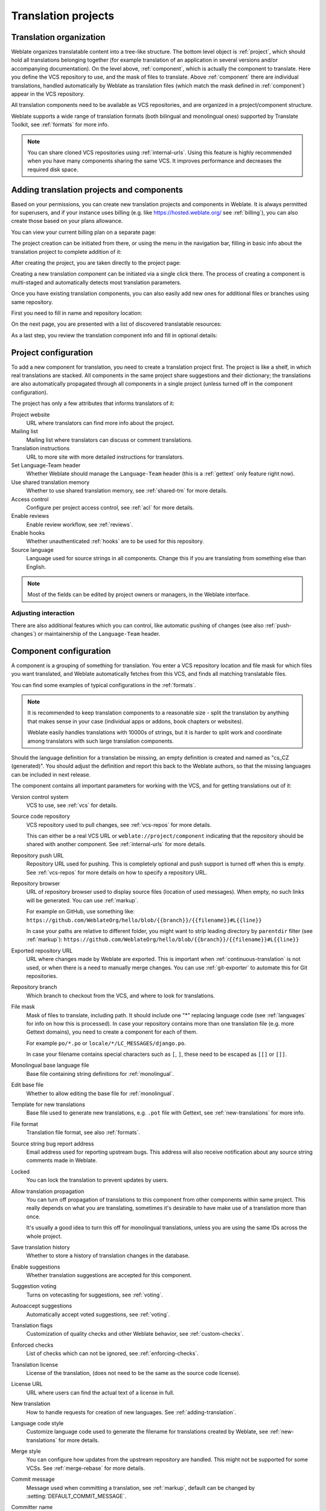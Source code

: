 Translation projects
====================

Translation organization
------------------------

Weblate organizes translatable content into a tree-like structure. The bottom level
object is :ref:`project`, which should hold all translations belonging
together (for example translation of an application in several versions
and/or accompanying documentation). On the level above, :ref:`component`, which is
actually the component to translate. Here you define the VCS repository to use, and
the mask of files to translate. Above :ref:`component` there are individual
translations, handled automatically by Weblate as translation
files (which match the mask defined in :ref:`component`) appear in the VCS repository.

All translation components need to be available as VCS repositories, and are
organized in a project/component structure.

Weblate supports a wide range of translation formats (both bilingual and
monolingual ones) supported by Translate Toolkit, see :ref:`formats` for more
info.

.. note::

    You can share cloned VCS repositories using :ref:`internal-urls`. Using
    this feature is highly recommended when you have many
    components sharing the same VCS. It improves performance and decreases
    the required disk space.

.. _adding-projects:

Adding translation projects and components
------------------------------------------

.. versionchanged:: 3.2

   Since the 3.2 release the interface for adding projects and components is
   included in Weblate, and no longer requires you to use
   :ref:`admin-interface`.

.. versionchanged:: 3.4

   As of 3.4, the process of adding components is multi staged, with
   automated discovery of most parameters.

Based on your permissions, you can create new translation projects
and components in Weblate. It is always permitted for superusers, and if your
instance uses billing (e.g. like https://hosted.weblate.org/ see
:ref:`billing`), you can also create those based on your plans allowance.

You can view your current billing plan on a separate page:

.. image:: /images/user-billing.png

The project creation can be initiated from there, or using the menu in the navigation
bar, filling in basic info about the translation project to complete addition of it:

.. image:: /images/user-add-project.png

After creating the project, you are taken directly to the project page:

.. image:: /images/user-add-project-done.png

Creating a new translation component can be initiated via a single click there.
The process of creating a component is multi-staged and automatically detects most
translation parameters.

Once you have existing translation components, you can also easily add new ones
for additional files or branches using same repository.

First you need to fill in name and repository location:

.. image:: /images/user-add-component-init.png

On the next page, you are presented with a list of discovered translatable resources:

.. image:: /images/user-add-component-discovery.png

As a last step, you review the translation component info and fill
in optional details:

.. image:: /images/user-add-component.png

.. seealso::

      :ref:`admin-interface`,
      :ref:`project`,
      :ref:`component`

.. _project:

Project configuration
---------------------

To add a new component for translation, you need to create a translation project first.
The project is like a shelf, in which real translations are stacked. All
components in the same project share suggestions and their dictionary; the
translations are also automatically propagated through all components in a single
project (unless turned off in the component configuration).

The project has only a few attributes that informs translators of it:

Project website
    URL where translators can find more info about the project.
Mailing list
    Mailing list where translators can discuss or comment translations.
Translation instructions
    URL to more site with more detailed instructions for translators.
Set Language-Team header
    Whether Weblate should manage the ``Language-Team`` header (this is a
    :ref:`gettext` only feature right now).
Use shared translation memory
    Whether to use shared translation memory, see :ref:`shared-tm` for more details.
Access control
    Configure per project access control, see :ref:`acl` for more details.
Enable reviews
    Enable review workflow, see :ref:`reviews`.
Enable hooks
    Whether unauthenticated :ref:`hooks` are to be used for this repository.
Source language
    Language used for source strings in all components. Change this if you are
    translating from something else than English.

.. note::

    Most of the fields can be edited by project owners or managers, in the
    Weblate interface.

Adjusting interaction
+++++++++++++++++++++

There are also additional features which you can control, like automatic
pushing of changes (see also :ref:`push-changes`) or maintainership of the
``Language-Team`` header.

.. _component:

Component configuration
-----------------------

A component is a grouping of something for translation. You enter a VCS repository location
and file mask for which files you want translated, and Weblate automatically fetches from this VCS,
and finds all matching translatable files.

You can find some examples of typical configurations in the :ref:`formats`.

.. note::

    It is recommended to keep translation components to a reasonable size - split
    the translation by anything that makes sense in your case (individual
    apps or addons, book chapters or websites).

    Weblate easily handles translations with 10000s of strings, but it is harder
    to split work and coordinate among translators with such large translation components.

Should the language definition for a translation be missing, an empty definition is
created and named as "cs_CZ (generated)". You should adjust the definition and
report this back to the Weblate authors, so that the missing languages can be included in
next release.

The component contains all important parameters for working with the VCS, and
for getting translations out of it:

Version control system
    VCS to use, see :ref:`vcs` for details.
Source code repository
    VCS repository used to pull changes, see :ref:`vcs-repos` for more details.

    This can either be a real VCS URL or ``weblate://project/component``
    indicating that the repository should be shared with another component.
    See :ref:`internal-urls` for more details.
Repository push URL
    Repository URL used for pushing. This is completely optional and push
    support is turned off when this is empty. See :ref:`vcs-repos` for more
    details on how to specify a repository URL.
Repository browser
    URL of repository browser used to display source files (location of used messages).
    When empty, no such links will be generated. You can use :ref:`markup`.

    For example on GitHub, use something like:
    ``https://github.com/WeblateOrg/hello/blob/{{branch}}/{{filename}}#L{{line}}``

    In case your paths are relative to different folder, you might want to strip leading
    directory by ``parentdir`` filter (see :ref:`markup`):
    ``https://github.com/WeblateOrg/hello/blob/{{branch}}/{{filename}}#L{{line}}``
Exported repository URL
    URL where changes made by Weblate are exported. This is important when
    :ref:`continuous-translation` is not used, or when there is a need to manually
    merge changes. You can use :ref:`git-exporter` to automate this for Git
    repositories.
Repository branch
    Which branch to checkout from the VCS, and where to look for translations.
File mask
    Mask of files to translate, including path. It should include one "*"
    replacing language code (see :ref:`languages` for info on how this is
    processed). In case your repository contains more than one translation
    file (e.g. more Gettext domains), you need to create a component for
    each of them.

    For example ``po/*.po`` or ``locale/*/LC_MESSAGES/django.po``.

    In case your filename contains special characters such as ``[``, ``]``, these need
    to be escaped as ``[[]`` or ``[]]``.
Monolingual base language file
    Base file containing string definitions for :ref:`monolingual`.
Edit base file
    Whether to allow editing the base file for :ref:`monolingual`.
Template for new translations
    Base file used to generate new translations, e.g. ``.pot`` file with Gettext,
    see :ref:`new-translations` for more info.
File format
    Translation file format, see also :ref:`formats`.
Source string bug report address
    Email address used for reporting upstream bugs. This address will also receive
    notification about any source string comments made in Weblate.
Locked
    You can lock the translation to prevent updates by users.
Allow translation propagation
    You can turn off propagation of translations to this component from other
    components within same project. This really depends on what you are
    translating, sometimes it's desirable to have make use of a translation more than once.

    It's usually a good idea to turn this off for monolingual translations, unless
    you are using the same IDs across the whole project.
Save translation history
    Whether to store a history of translation changes in the database.
Enable suggestions
    Whether translation suggestions are accepted for this component.
Suggestion voting
    Turns on votecasting for suggestions, see :ref:`voting`.
Autoaccept suggestions
    Automatically accept voted suggestions, see :ref:`voting`.
Translation flags
    Customization of quality checks and other Weblate behavior, see :ref:`custom-checks`.
Enforced checks
    List of checks which can not be ignored, see :ref:`enforcing-checks`.
Translation license
    License of the translation, (does not need to be the same as the source code license).
License URL
    URL where users can find the actual text of a license in full.
New translation
    How to handle requests for creation of new languages. See :ref:`adding-translation`.
Language code style
   Customize language code used to generate the filename for translations
   created by Weblate, see :ref:`new-translations` for more details.
Merge style
    You can configure how updates from the upstream repository are handled.
    This might not be supported for some VCSs. See :ref:`merge-rebase` for
    more details.
Commit message
    Message used when committing a translation, see :ref:`markup`, default can be
    changed by :setting:`DEFAULT_COMMIT_MESSAGE`.
Committer name
    Name of the committer used for Weblate commits, the author will always be the
    real translator. On some VCSs this might be not supported. Default value
    can be changed by :setting:`DEFAULT_COMMITER_NAME`.
Committer e-mail
    Email of committer used for Weblate commits, the author will always be the
    real translator. On some VCSs this might be not supported. Default value
    can be changed by :setting:`DEFAULT_COMMITER_EMAIL`.
Push on commit
    Whether committed changes should be automatically pushed to the upstream
    repository. When enabled, the push is initiated once Weblate commits
    changes to its internal repository (see :ref:`lazy-commit`). To actually
    enable pushing :guilabel:`Repository push URL` has to be configured as
    well.
Age of changes to commit
    Sets how old changes (in hours) are to get before they are committed by
    background task or :djadmin:`commit_pending` management command.  All
    changes in a component are committed once there is at least one older than
    this period.  The Default value can be changed by
    :setting:`COMMIT_PENDING_HOURS`.
Language filter
    Regular expression used to filter the translation when scanning for
    file mask. This can be used to limit the list of languages managed by Weblate
    (e.g. ``^(cs|de|es)$`` will include only these languages. Please note
    that you need to list language codes as they appear in the filename.
Shapings regular expression
    Regular expression used to determine shapings of a string, see
    :ref:`shapings` for more details.

.. note::

    Most of the fields can be edited by project owners or managers, in the
    Weblate interface.

.. seealso::

   :ref:`faq-vcs`, :ref:`alerts`

.. _markup:

Template markup
---------------

Weblate uses simple markup language in several places where text rendering is
needed. It is based on :doc:`django:ref/templates/language`, so it can be quite
powerful.

Currently it is used in:

* Commit message formatting, see :ref:`component`
* Several addons
    * :ref:`addon-weblate.discovery.discovery`
    * :ref:`addon-weblate.generate.generate`
    * :ref:`addon-script`

There following variables are available in the component templates:

``{{ language_code }}``
    Language code
``{{ language_name }}``
    Language name
``{{ component_name }}``
    Component name
``{{ component_slug }}``
    Component slug
``{{ project_name }}``
    Project name
``{{ project_slug }}``
    Project slug
``{{ url }}``
    Translation URL
``{{ filename }}``
    Transaltion filename
``{{ stats }}``
    Translation stats, this has further attributes, examples below.
``{{ stats.all }}``
    Total strings count
``{{ stats.fuzzy }}``
    Count of strings needing review
``{{ stats.fuzzy_percent }}``
    Percent of strings needing review
``{{ stats.translated }}``
    Translated strings count
``{{ stats.translated_percent }}``
    Translated strings percent
``{{ stats.allchecks }}``
    Number of strings with failing checks
``{{ stats.allchecks_percent }}``
    Percent of strings with failing checks
``{{ author }}``
    Author of current commit, available only in the commit scope.
``{{ addon_name }}``
    Name of currently executed addon, available only in the addon commit message.

The following variables are available in the repository browser or editor templates:

``{{branch}}``
   current branch
``{{line}}``
   line in file
``{{filename}}``
   filename, you can also strip leading parts using the ``parentdir`` filter, for example ``{{filename|parentdir}}``

You can combine them with filters:

.. code-block:: django

    {{ component|title }}

You can use conditions:

.. code-block:: django

    {% if stats.translated_percent > 80 %}Well translated!{% endif %}

There is additional tag available for replacing characters:

.. code-block:: django

    {% replace component "-" " " %}

You can combine it with filters:

.. code-block:: django

    {% replace component|capfirst "-" " " %}

There are also additional filter to manipulate with filenames:

.. code-block:: django

    Directory of a file: {{ filename|dirname }}
    File without extension: {{ filename|stripext }}
    File in parent dir: {{ filename|parentdir }}
    It can be used multiple times:  {{ filename|parentdir|parentdir }}

...and other Django template features.

.. _import-speed:

Importing speed
---------------

Fetching VCS repository and importing translations to Weblate can be a lengthy
process, depending on size of your translations. Here are some tips:

Optimize configuration
++++++++++++++++++++++

The default configuration is useful for testing and debugging Weblate, while
for a production setup, you should do some adjustments. Many of them have quite
a big impact on performance. Please check :ref:`production` for more details,
especially:

* Configure Celery for executing background tasks (see :ref:`celery`)
* :ref:`production-cache`
* :ref:`production-database`
* :ref:`production-debug`

Check resource limits
+++++++++++++++++++++

If you are importing huge translations or repositories, you might be hit by
resource limitations of your server.

* Check the amount of free memory, having translation files cached by the operating system will greatly improve performance.
* Disk operations might be bottleneck if there is a lot of strings to process - the disk is pushed by both Weblate and the database.
* Additional CPU cores might help improve performance of background tasks (see :ref:`celery`).

Disable unneeded checks
+++++++++++++++++++++++++

Some quality checks can be quite expensive, and if not needed,
can save you some time during import if omitted. See :setting:`CHECK_LIST` for more
info on how to configure this.

.. _autocreate:

Automatic creation of components
--------------------------------

In case your project has dozen of translation files (e.g. for different
Gettext domains, or parts of Android apps), you might want to import them
automatically. This can either be achieved from the command line by using
:djadmin:`import_project` or :djadmin:`import_json`, or by installing the
:ref:`addon-weblate.discovery.discovery` addon.

To use the addon, you first need to create a component for one translation
file (choose the one that is the least likely to be renamed or removed in future),
and install the addon on this component.

For the management commands, you need to create a project which will contain all
components and then run :djadmin:`import_project` or
:djadmin:`import_json`.

.. seealso::

   :ref:`manage`,
   :ref:`addon-weblate.discovery.discovery`

.. _fulltext:

Fulltext search
---------------

Fulltext search is based on Whoosh. It is processed in the background if Celery is
set up. This leads to faster site response, and a less fragmented
index with the added cost that it might be slightly outdated.

.. seealso::

   :ref:`faq-ft-slow`, :ref:`faq-ft-lock`, :ref:`faq-ft-space`
